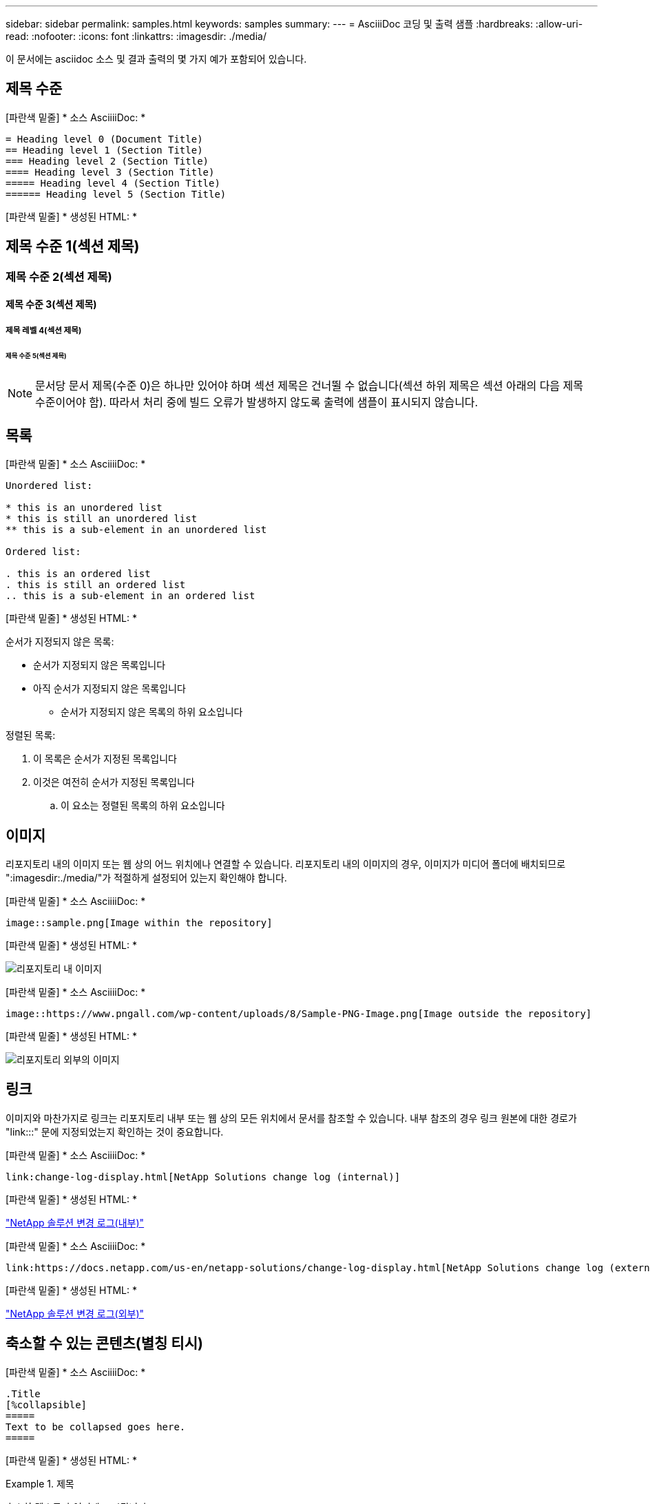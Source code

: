 ---
sidebar: sidebar 
permalink: samples.html 
keywords: samples 
summary:  
---
= AsciiiDoc 코딩 및 출력 샘플
:hardbreaks:
:allow-uri-read: 
:nofooter: 
:icons: font
:linkattrs: 
:imagesdir: ./media/


[role="lead"]
이 문서에는 asciidoc 소스 및 결과 출력의 몇 가지 예가 포함되어 있습니다.



== 제목 수준

[파란색 밑줄] * 소스 AsciiiiDoc: *

[source]
----
= Heading level 0 (Document Title)
== Heading level 1 (Section Title)
=== Heading level 2 (Section Title)
==== Heading level 3 (Section Title)
===== Heading level 4 (Section Title)
====== Heading level 5 (Section Title)
----
[파란색 밑줄] * 생성된 HTML: *



== 제목 수준 1(섹션 제목)



=== 제목 수준 2(섹션 제목)



==== 제목 수준 3(섹션 제목)



===== 제목 레벨 4(섹션 제목)



====== 제목 수준 5(섹션 제목)


NOTE: 문서당 문서 제목(수준 0)은 하나만 있어야 하며 섹션 제목은 건너뛸 수 없습니다(섹션 하위 제목은 섹션 아래의 다음 제목 수준이어야 함). 따라서 처리 중에 빌드 오류가 발생하지 않도록 출력에 샘플이 표시되지 않습니다.



== 목록

[파란색 밑줄] * 소스 AsciiiiDoc: *

[source]
----
Unordered list:

* this is an unordered list
* this is still an unordered list
** this is a sub-element in an unordered list

Ordered list:

. this is an ordered list
. this is still an ordered list
.. this is a sub-element in an ordered list
----
[파란색 밑줄] * 생성된 HTML: *

순서가 지정되지 않은 목록:

* 순서가 지정되지 않은 목록입니다
* 아직 순서가 지정되지 않은 목록입니다
+
** 순서가 지정되지 않은 목록의 하위 요소입니다




정렬된 목록:

. 이 목록은 순서가 지정된 목록입니다
. 이것은 여전히 순서가 지정된 목록입니다
+
.. 이 요소는 정렬된 목록의 하위 요소입니다






== 이미지

리포지토리 내의 이미지 또는 웹 상의 어느 위치에나 연결할 수 있습니다. 리포지토리 내의 이미지의 경우, 이미지가 미디어 폴더에 배치되므로 ":imagesdir:./media/"가 적절하게 설정되어 있는지 확인해야 합니다.

[파란색 밑줄] * 소스 AsciiiiDoc: *

[source]
----
image::sample.png[Image within the repository]
----
[파란색 밑줄] * 생성된 HTML: *

image::sample.png[리포지토리 내 이미지]

[파란색 밑줄] * 소스 AsciiiiDoc: *

[source]
----
image::https://www.pngall.com/wp-content/uploads/8/Sample-PNG-Image.png[Image outside the repository]
----
[파란색 밑줄] * 생성된 HTML: *

image::https://www.pngall.com/wp-content/uploads/8/Sample-PNG-Image.png[리포지토리 외부의 이미지]



== 링크

이미지와 마찬가지로 링크는 리포지토리 내부 또는 웹 상의 모든 위치에서 문서를 참조할 수 있습니다. 내부 참조의 경우 링크 원본에 대한 경로가 "link:::" 문에 지정되었는지 확인하는 것이 중요합니다.

[파란색 밑줄] * 소스 AsciiiiDoc: *

[source]
----
link:change-log-display.html[NetApp Solutions change log (internal)]
----
[파란색 밑줄] * 생성된 HTML: *

link:change-log-display.html["NetApp 솔루션 변경 로그(내부)"]

[파란색 밑줄] * 소스 AsciiiiDoc: *

[source]
----
link:https://docs.netapp.com/us-en/netapp-solutions/change-log-display.html[NetApp Solutions change log (external)]
----
[파란색 밑줄] * 생성된 HTML: *

link:https://docs.netapp.com/us-en/netapp-solutions/change-log-display.html["NetApp 솔루션 변경 로그(외부)"]



== 축소할 수 있는 콘텐츠(별칭 티시)

[파란색 밑줄] * 소스 AsciiiiDoc: *

[source]
----
.Title
[%collapsible]
=====
Text to be collapsed goes here.
=====
----
[파란색 밑줄] * 생성된 HTML: *

.제목
====
축소할 텍스트가 여기에 표시됩니다.

====

NOTE: "제목"을 클릭하여 확장된 콘텐츠를 봅니다



== 테이블 만들기

[파란색 밑줄] * 소스 AsciiiiDoc: *

[source]
----
[%autowidth.stretch]
|===
| Column A | Column B | Column C
| Text in column A
| Text in column B
| Text in column C
|===
----
[파란색 밑줄] * 생성된 HTML: *

|===


| 열 A | 열 B | 열 C 


| A 열의 텍스트 | B 열의 텍스트 | C 열의 텍스트 
|===
다음은 한 행이 전체 테이블에 걸쳐 있고 다른 행에는 여러 열에 걸쳐 있는 데이터가 있는 또 다른 예입니다.

[파란색 밑줄] * 소스 AsciiiiDoc: *

[source]
----
[%autowidth.stretch,cols="*,*,*,*"]
|===
| Header Column 1 | Header Column 2 | Header Column 3 | Header Column 4

4+| This is a really long row that spreads across all 4 columns of the table.  It is the only cell in this row and leaves no empty cells.
3+| This is a long row that spreads across 3 of the columns in the table leaving one empty cell |
2+| This row spans 2 of the columns and leaves 2 cells empty | |
| This | row | is | normal
|===
----
[파란색 밑줄] * 생성된 HTML: *

[cols="*,*,*,*"]
|===
| 머리글 열 1 | 머리글 열 2 | 머리글 열 3 | 머리글 열 4 


4+| 표의 4개 열 전체에 걸쳐 있는 매우 긴 행입니다. 이 행의 유일한 셀이며 빈 셀은 남겨 둘 수 없습니다. 


3+| 이 행은 표의 열 3개에 걸쳐 빈 셀 1개를 남겨 둔 긴 행입니다. |  


2+| 이 행은 두 개의 열에 걸쳐 있으며 두 개의 셀을 비워 둡니다. |  |  


| 여기 | 행 | 있습니다 | 정상 
|===

NOTE: 표 레이아웃을 변경하도록 지정할 수 있는 여러 가지 옵션이 있습니다. 자세한 내용은 달성하려는 리포지토리(HTML 버전)에서 예제를 찾은 다음 Vscode로 이동하여 소스를 보거나 을 방문하십시오 link:https://docs.asciidoctor.org/asciidoc/latest/tables/build-a-basic-table/["AsciiiDoc 문서"] 를 참조하십시오.



== 탭 블록

[파란색 밑줄] * 소스 AsciiiiDoc: *

[source]
----
[role="tabbed-block"]
====
.First Tab
--
Content for first tab goes here
--
.Second Tab
--
Content for second tab goes here
--
====
----
[파란색 밑줄] * 생성된 HTML: *

[role="tabbed-block"]
====
.첫 번째 탭
--
첫 번째 탭의 내용이 여기에 표시됩니다

--
.두 번째 탭
--
두 번째 탭의 내용은 여기에 있습니다

--
====

NOTE: 해당 섹션의 내용을 보려면 "두 번째 탭"을 클릭하십시오.
